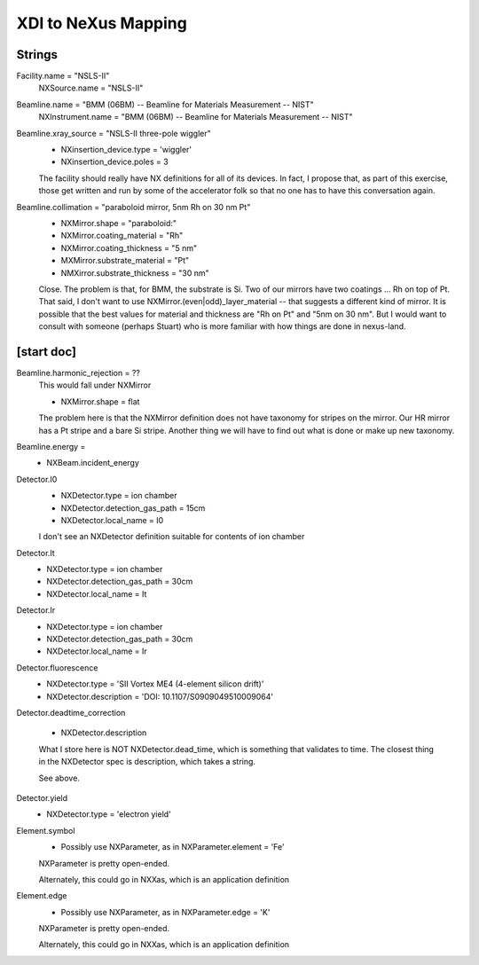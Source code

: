 XDI to NeXus Mapping
=====================

Strings
-------

Facility.name = "NSLS-II"
  NXSource.name = "NSLS-II"
Beamline.name = "BMM (06BM) -- Beamline for Materials Measurement -- NIST"
  NXInstrument.name = "BMM (06BM) -- Beamline for Materials Measurement -- NIST"
Beamline.xray_source = "NSLS-II three-pole wiggler"
  * NXinsertion_device.type = 'wiggler'
  * NXinsertion_device.poles = 3

  The facility should really have NX definitions for all of its
  devices.  In fact, I propose that, as part of this exercise, those
  get written and run by some of the accelerator folk so that no one
  has to have this conversation again.

Beamline.collimation = "paraboloid mirror, 5nm Rh on 30 nm Pt"
  * NXMirror.shape = "paraboloid:"
  * NXMirror.coating_material = "Rh"
  * NXMirror.coating_thickness = "5 nm"
  * MXMirror.substrate_material = "Pt"
  * NMXirror.substrate_thickness = "30 nm"

  Close.  The problem is that, for BMM, the substrate is Si.  Two of
  our mirrors have two coatings ... Rh on top of Pt.  That said, I
  don't want to use NXMirror.(even|odd)_layer_material -- that
  suggests a different kind of mirror.  It is possible that the best
  values for material and thickness are "Rh on Pt" and "5nm on 30 nm".
  But I would want to consult with someone (perhaps Stuart) who is
  more familiar with how things are done in nexus-land.


[start doc]
-----------
Beamline.harmonic_rejection = ??
  This would fall under NXMirror

  * NXMirror.shape = flat
  
  The problem here is that the NXMirror definition does not have
  taxonomy for stripes on the mirror.  Our HR mirror has a Pt stripe
  and a bare Si stripe.  Another thing we will have to find out what
  is done or make up new taxonomy.

Beamline.energy = 
  * NXBeam.incident_energy

Detector.I0
  * NXDetector.type = ion chamber
  * NXDetector.detection_gas_path = 15cm
  * NXDetector.local_name = I0

  I don't see an NXDetector definition suitable for contents of ion chamber

Detector.It
  * NXDetector.type = ion chamber
  * NXDetector.detection_gas_path = 30cm
  * NXDetector.local_name = It

Detector.Ir
  * NXDetector.type = ion chamber
  * NXDetector.detection_gas_path = 30cm
  * NXDetector.local_name = Ir

Detector.fluorescence
  * NXDetector.type = 'SII Vortex ME4 (4-element silicon drift)'
  * NXDetector.description = 'DOI: 10.1107/S0909049510009064'

Detector.deadtime_correction

  * NXDetector.description

  What I store here is NOT NXDetector.dead_time, which is something
  that validates to time.  The closest thing in the NXDetector spec is
  description, which takes a string.

  See above.

Detector.yield
  * NXDetector.type = 'electron yield'


Element.symbol
  * Possibly use NXParameter, as in 
    NXParameter.element = 'Fe'

  NXParameter is pretty open-ended.

  Alternately, this could go in NXXas, which is an application definition

Element.edge
  * Possibly use NXParameter, as in 
    NXParameter.edge = 'K'

  NXParameter is pretty open-ended.

  Alternately, this could go in NXXas, which is an application definition
